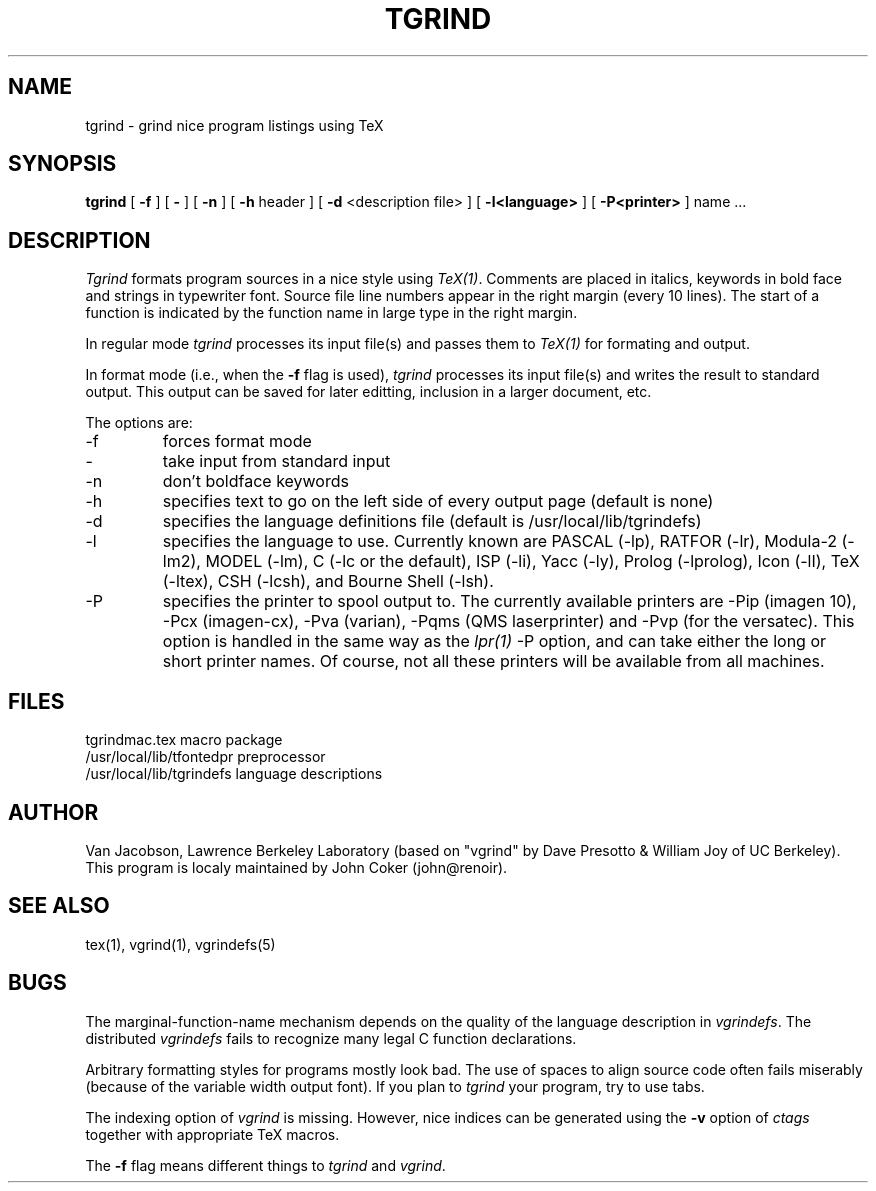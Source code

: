 .TH TGRIND 1
.UC 4
.SH NAME
tgrind \- grind nice program listings using TeX
.SH SYNOPSIS
.B tgrind
[
.B \-f
] [
.B \-
] [
.B \-n
] [
.B \-h
header
] [
.B \-d
<description file>
] [
.B \-l<language>
] [
.B \-P<printer>
]
name ...
.SH DESCRIPTION
.I Tgrind
formats program sources in a nice style using
.IR TeX(1) .
Comments are placed in italics, keywords in bold face and strings in
typewriter font.
Source file line numbers appear in the right margin (every 10 lines).
The start of a function is indicated by the function name in large
type in the right margin.
.PP
In regular mode 
.I tgrind
processes its input file(s) and passes them to 
.I TeX(1)
for formating and output.  
.PP
In format mode (i.e., when the 
.B -f
flag is used),
.I tgrind
processes its input file(s) and writes the result to standard output.
This output can be saved for later editting, inclusion in a larger
document, etc.
.PP
The options are:
.IP \-f
forces format mode
.IP \-
take input from standard input
.IP \-n
don't boldface keywords
.IP \-h
specifies text to go on the left side of every output page (default is none)
.IP \-d
specifies the language definitions file (default is /usr/local/lib/tgrindefs)
.IP \-l
specifies the language to use.  Currently known are PASCAL (-lp), RATFOR (-lr),
Modula-2 (-lm2), MODEL (-lm), C (-lc or the default), ISP (-li),
Yacc (-ly), Prolog (-lprolog), Icon (-lI), TeX (-ltex), CSH (-lcsh), and
Bourne Shell (-lsh).
.IP \-P
specifies the printer to spool output to.  The currently available
printers are -Pip (imagen 10), -Pcx (imagen-cx), -Pva (varian),
-Pqms (QMS laserprinter) and -Pvp (for the versatec).
This option is handled in the same way as the 
.IR lpr(1)
-P option, and can take either the long or short printer names.
Of course, not all these printers will be available from all machines.
.SH FILES
.ta 3i
tgrindmac.tex	macro package
.br
/usr/local/lib/tfontedpr		preprocessor
.br
/usr/local/lib/tgrindefs		language descriptions
.SH AUTHOR
Van Jacobson, Lawrence Berkeley Laboratory (based on "vgrind"
by Dave Presotto & William Joy of UC Berkeley).
This program is localy maintained by John Coker (john@renoir).
.SH SEE ALSO
tex(1), vgrind(1), vgrindefs(5)
.SH BUGS
.PP
The marginal\-function\-name mechanism depends on the quality
of the language description in
.IR vgrindefs .
The distributed
.I vgrindefs
fails to recognize many legal C function declarations.
.PP
Arbitrary formatting styles for programs mostly look bad.
The use of spaces to align source code often fails miserably (because
of the variable width output font).  If you plan to
.I tgrind
your program, try to use tabs.
.PP
The indexing option of
.I vgrind
is missing.  However, nice indices can be generated using the
.B -v
option of
.I ctags
together with appropriate TeX macros.
.PP
The
.B -f
flag means different things to
.I tgrind
and
.IR vgrind .
